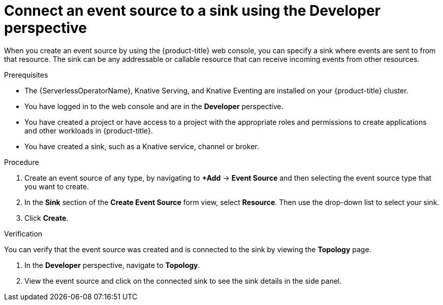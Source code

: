 // Module included in the following assemblies:
//
// * serverless/develop/serverless-event-sinks.adoc
// * serverless/functions/serverless-functions-eventing.adoc

:_content-type: PROCEDURE
[id="serverless-connect-sink-source-odc_{context}"]
= Connect an event source to a sink using the Developer perspective

When you create an event source by using the {product-title} web console, you can specify a sink where events are sent to from that resource. The sink can be any addressable or callable resource that can receive incoming events from other resources.

.Prerequisites

* The {ServerlessOperatorName}, Knative Serving, and Knative Eventing are installed on your {product-title} cluster.
* You have logged in to the web console and are in the *Developer* perspective.
* You have created a project or have access to a project with the appropriate roles and permissions to create applications and other workloads in {product-title}.
* You have created a sink, such as a Knative service, channel or broker.

.Procedure

. Create an event source of any type, by navigating to *+Add* -> *Event Source* and then selecting the event source type that you want to create.

. In the *Sink* section of the *Create Event Source* form view, select *Resource*. Then use the drop-down list to select your sink.

. Click *Create*.

.Verification

You can verify that the event source was created and is connected to the sink by viewing the *Topology* page.

. In the *Developer* perspective, navigate to *Topology*.

. View the event source and click on the connected sink to see the sink details in the side panel.
